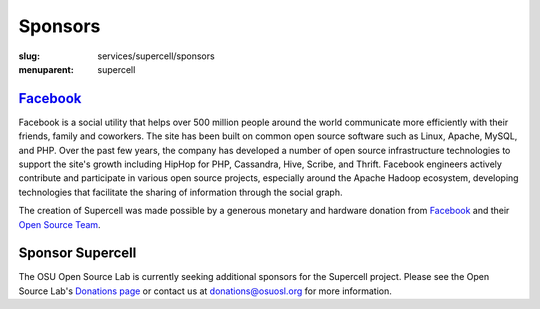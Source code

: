 Sponsors
========
:slug: services/supercell/sponsors
:menuparent: supercell


`Facebook`_
-----------

.. image:: /images/facebook_logo.png
    :height: 100px
    :width: 300px
    :alt: Facebook

Facebook is a social utility that helps over 500 million people around the world
communicate more efficiently with their friends, family and coworkers. The site
has been built on common open source software such as Linux, Apache, MySQL, and
PHP. Over the past few years, the company has developed a number of open source
infrastructure technologies to support the site's growth including HipHop for
PHP, Cassandra, Hive, Scribe, and Thrift. Facebook engineers actively contribute
and participate in various open source projects, especially around the Apache
Hadoop ecosystem, developing technologies that facilitate the sharing of
information through the social graph.

The creation of Supercell was made possible by a generous monetary and hardware
donation from `Facebook`_ and their `Open Source Team`_.

.. _Facebook: http://www.facebook.com/
.. _Open Source Team: http://developers.facebook.com/opensource


Sponsor Supercell
-----------------

The OSU Open Source Lab is currently seeking additional sponsors for the
Supercell project. Please see the Open Source Lab's `Donations page`_ or contact
us at donations@osuosl.org for more information.

.. _Donations page: /donate
